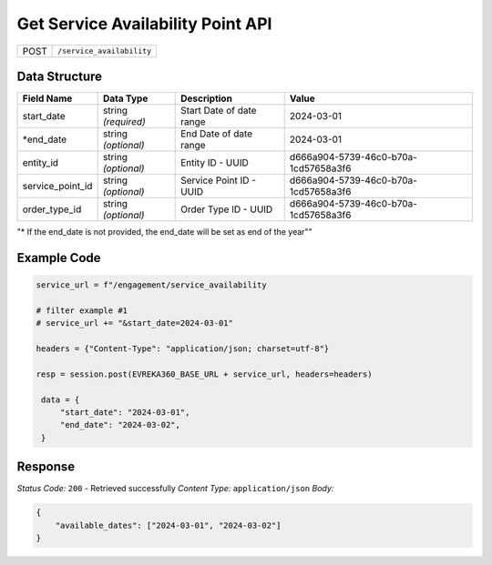 Get Service Availability Point API
-----------------------------------

.. table::

   +-------------------+--------------------------------------------+
   | POST              | ``/service_availability``                  |
   +-------------------+--------------------------------------------+

Data Structure
^^^^^^^^^^^^^^^^^

.. table::

   +-------------------------+--------------------------------------------------------------+---------------------------------------------------+-------------------------------------------------------+
   | Field Name              | Data Type                                                    | Description                                       | Value                                                 |
   +=========================+==============================================================+===================================================+=======================================================+
   | start_date              | string *(required)*                                          | Start Date of date range                          | 2024-03-01                                            |
   +-------------------------+--------------------------------------------------------------+---------------------------------------------------+-------------------------------------------------------+
   | *end_date               | string *(optional)*                                          | End Date of date range                            | 2024-03-01                                            |
   +-------------------------+--------------------------------------------------------------+---------------------------------------------------+-------------------------------------------------------+
   | entity_id               | string *(optional)*                                          | Entity ID - UUID                                  | d666a904-5739-46c0-b70a-1cd57658a3f6                  |
   +-------------------------+--------------------------------------------------------------+---------------------------------------------------+-------------------------------------------------------+
   | service_point_id        | string *(optional)*                                          | Service Point ID - UUID                           | d666a904-5739-46c0-b70a-1cd57658a3f6                  |
   +-------------------------+--------------------------------------------------------------+---------------------------------------------------+-------------------------------------------------------+
   | order_type_id           | string *(optional)*                                          | Order Type ID - UUID                              | d666a904-5739-46c0-b70a-1cd57658a3f6                  |
   +-------------------------+--------------------------------------------------------------+---------------------------------------------------+-------------------------------------------------------+
"* If the end_date is not provided, the end_date will be set as end of the year""

Example Code
^^^^^^^^^^^^^^^^^

.. code-block:: python
    
   service_url = f"/engagement/service_availability
    
   # filter example #1
   # service_url += "&start_date=2024-03-01"

   headers = {"Content-Type": "application/json; charset=utf-8"}

   resp = session.post(EVREKA360_BASE_URL + service_url, headers=headers)

    data = {
        "start_date": "2024-03-01",
        "end_date": "2024-03-02",
    }

Response
^^^^^^^^^^^^^^^^^
*Status Code:* ``200`` - Retrieved successfully
*Content Type:* ``application/json``
*Body:*

.. code-block:: json 

    {
        "available_dates": ["2024-03-01", "2024-03-02"]
    }
